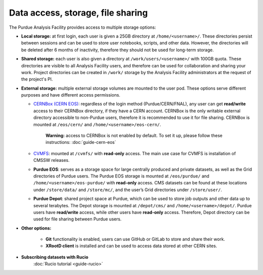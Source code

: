 .. _data-access:

Data access, storage, file sharing
==================================

The Purdue Analysis Facility provides access to multiple storage options:

* **Local storage:** at first login, each user is given a 25GB directory at ``/home/<username>/``.
  These directories persist between sessions and can be used to store user notebooks, scripts, and other data.
  However, the directories will be deleted after 6 months of inactivity, therefore they should not be used for
  long-term storage.
* **Shared storage:** each user is also given a directory at ``/work/users/<username>/`` with 100GB quota.
  These directories are visible to all Analysis Facility users, and therefore can be used for collaboration
  and sharing your work. Project directories can be created in ``/work/`` storage by the Analysis Facility
  administrators at the request of the project's PI.
* **External storage:** multiple external storage volumes are mounted to the user pod.
  These options serve different purposes and have different access permissions.

  * `CERNBox (CERN EOS) <https://cernbox.cern.ch/>`_: regardless of the login method (Purdue/CERN/FNAL),
    any user can get **read/write** access to their CERNBox directory, if they have a CERN account.
    CERNBox is the only writable external directory accessible to non-Purdue users,
    therefore it is recommended to use it for file sharing.
    CERNBox is mounted at ``/eos/cern/`` and ``/home/<username>/eos-cern/``.
     | **Warning:** access to CERNBox is not enabled by default. To set it up, please follow these instructions:
       :doc:`guide-cern-eos`
  * `CVMFS <https://cernvm.cern.ch/fs/>`_: mounted at ``/cvmfs/`` with **read-only** access.
    The main use case for CVMFS is  installation of CMSSW releases.
  * **Purdue EOS**: serves as a storage space for large centrally produced and private datasets,
    as well as the Grid directories of Purdue users. The Purdue EOS storage is mounted at
    ``/eos/purdue/`` and ``/home/<username>/eos-purdue/`` with **read-only** access.
    CMS datasets can be found at these locations under ``/store/data/`` and ``/store/mc/``,
    and the user’s Grid directories under ``/store/user/``.
  * **Purdue Depot**: shared project space at Purdue, which can be used to store job outputs and other data
    up to several terabytes. The Depot storage is mounted at ``/depot/cms/`` and ``/home/<username>/depot/``.
    Purdue users have **read/write** access, while other users have **read-only** access.
    Therefore, Depot directory can be used for file sharing between Purdue users.

* **Other options:**

    * **Git** functionality is enabled, users can use GitHub or GitLab to store and share their work.
    * **XRootD client** is installed and can be used to access data stored at other CERN sites.

* **Subscribing datasets with Rucio**
    :doc:`Rucio tutorial <guide-rucio>`
